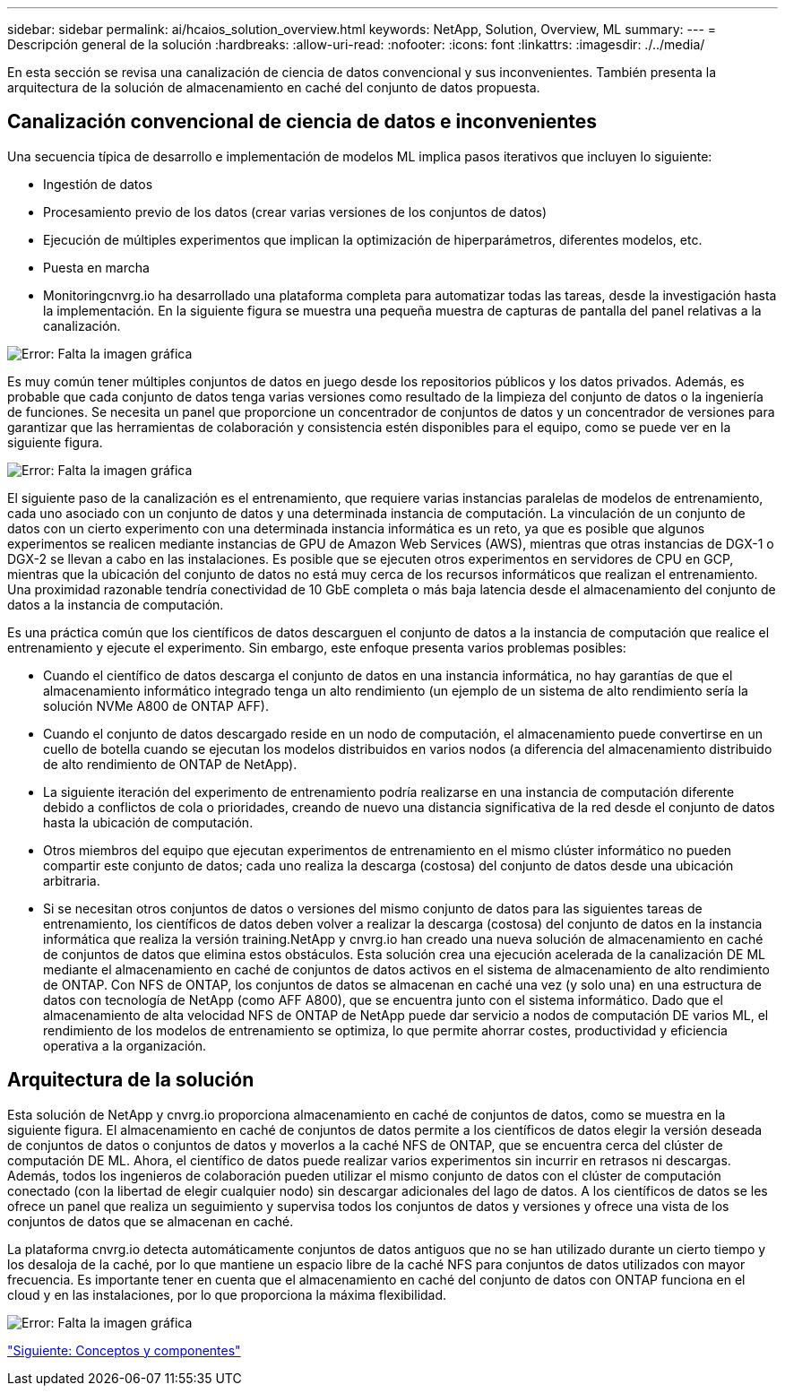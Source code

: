 ---
sidebar: sidebar 
permalink: ai/hcaios_solution_overview.html 
keywords: NetApp, Solution, Overview, ML 
summary:  
---
= Descripción general de la solución
:hardbreaks:
:allow-uri-read: 
:nofooter: 
:icons: font
:linkattrs: 
:imagesdir: ./../media/


[role="lead"]
En esta sección se revisa una canalización de ciencia de datos convencional y sus inconvenientes. También presenta la arquitectura de la solución de almacenamiento en caché del conjunto de datos propuesta.



== Canalización convencional de ciencia de datos e inconvenientes

Una secuencia típica de desarrollo e implementación de modelos ML implica pasos iterativos que incluyen lo siguiente:

* Ingestión de datos
* Procesamiento previo de los datos (crear varias versiones de los conjuntos de datos)
* Ejecución de múltiples experimentos que implican la optimización de hiperparámetros, diferentes modelos, etc.
* Puesta en marcha
* Monitoringcnvrg.io ha desarrollado una plataforma completa para automatizar todas las tareas, desde la investigación hasta la implementación. En la siguiente figura se muestra una pequeña muestra de capturas de pantalla del panel relativas a la canalización.


image:hcaios_image2.png["Error: Falta la imagen gráfica"]

Es muy común tener múltiples conjuntos de datos en juego desde los repositorios públicos y los datos privados. Además, es probable que cada conjunto de datos tenga varias versiones como resultado de la limpieza del conjunto de datos o la ingeniería de funciones. Se necesita un panel que proporcione un concentrador de conjuntos de datos y un concentrador de versiones para garantizar que las herramientas de colaboración y consistencia estén disponibles para el equipo, como se puede ver en la siguiente figura.

image:hcaios_image3.png["Error: Falta la imagen gráfica"]

El siguiente paso de la canalización es el entrenamiento, que requiere varias instancias paralelas de modelos de entrenamiento, cada uno asociado con un conjunto de datos y una determinada instancia de computación. La vinculación de un conjunto de datos con un cierto experimento con una determinada instancia informática es un reto, ya que es posible que algunos experimentos se realicen mediante instancias de GPU de Amazon Web Services (AWS), mientras que otras instancias de DGX-1 o DGX-2 se llevan a cabo en las instalaciones. Es posible que se ejecuten otros experimentos en servidores de CPU en GCP, mientras que la ubicación del conjunto de datos no está muy cerca de los recursos informáticos que realizan el entrenamiento. Una proximidad razonable tendría conectividad de 10 GbE completa o más baja latencia desde el almacenamiento del conjunto de datos a la instancia de computación.

Es una práctica común que los científicos de datos descarguen el conjunto de datos a la instancia de computación que realice el entrenamiento y ejecute el experimento. Sin embargo, este enfoque presenta varios problemas posibles:

* Cuando el científico de datos descarga el conjunto de datos en una instancia informática, no hay garantías de que el almacenamiento informático integrado tenga un alto rendimiento (un ejemplo de un sistema de alto rendimiento sería la solución NVMe A800 de ONTAP AFF).
* Cuando el conjunto de datos descargado reside en un nodo de computación, el almacenamiento puede convertirse en un cuello de botella cuando se ejecutan los modelos distribuidos en varios nodos (a diferencia del almacenamiento distribuido de alto rendimiento de ONTAP de NetApp).
* La siguiente iteración del experimento de entrenamiento podría realizarse en una instancia de computación diferente debido a conflictos de cola o prioridades, creando de nuevo una distancia significativa de la red desde el conjunto de datos hasta la ubicación de computación.
* Otros miembros del equipo que ejecutan experimentos de entrenamiento en el mismo clúster informático no pueden compartir este conjunto de datos; cada uno realiza la descarga (costosa) del conjunto de datos desde una ubicación arbitraria.
* Si se necesitan otros conjuntos de datos o versiones del mismo conjunto de datos para las siguientes tareas de entrenamiento, los científicos de datos deben volver a realizar la descarga (costosa) del conjunto de datos en la instancia informática que realiza la versión training.NetApp y cnvrg.io han creado una nueva solución de almacenamiento en caché de conjuntos de datos que elimina estos obstáculos. Esta solución crea una ejecución acelerada de la canalización DE ML mediante el almacenamiento en caché de conjuntos de datos activos en el sistema de almacenamiento de alto rendimiento de ONTAP. Con NFS de ONTAP, los conjuntos de datos se almacenan en caché una vez (y solo una) en una estructura de datos con tecnología de NetApp (como AFF A800), que se encuentra junto con el sistema informático. Dado que el almacenamiento de alta velocidad NFS de ONTAP de NetApp puede dar servicio a nodos de computación DE varios ML, el rendimiento de los modelos de entrenamiento se optimiza, lo que permite ahorrar costes, productividad y eficiencia operativa a la organización.




== Arquitectura de la solución

Esta solución de NetApp y cnvrg.io proporciona almacenamiento en caché de conjuntos de datos, como se muestra en la siguiente figura. El almacenamiento en caché de conjuntos de datos permite a los científicos de datos elegir la versión deseada de conjuntos de datos o conjuntos de datos y moverlos a la caché NFS de ONTAP, que se encuentra cerca del clúster de computación DE ML. Ahora, el científico de datos puede realizar varios experimentos sin incurrir en retrasos ni descargas. Además, todos los ingenieros de colaboración pueden utilizar el mismo conjunto de datos con el clúster de computación conectado (con la libertad de elegir cualquier nodo) sin descargar adicionales del lago de datos. A los científicos de datos se les ofrece un panel que realiza un seguimiento y supervisa todos los conjuntos de datos y versiones y ofrece una vista de los conjuntos de datos que se almacenan en caché.

La plataforma cnvrg.io detecta automáticamente conjuntos de datos antiguos que no se han utilizado durante un cierto tiempo y los desaloja de la caché, por lo que mantiene un espacio libre de la caché NFS para conjuntos de datos utilizados con mayor frecuencia. Es importante tener en cuenta que el almacenamiento en caché del conjunto de datos con ONTAP funciona en el cloud y en las instalaciones, por lo que proporciona la máxima flexibilidad.

image:hcaios_image4.png["Error: Falta la imagen gráfica"]

link:hcaios_concepts_and_components.html["Siguiente: Conceptos y componentes"]
